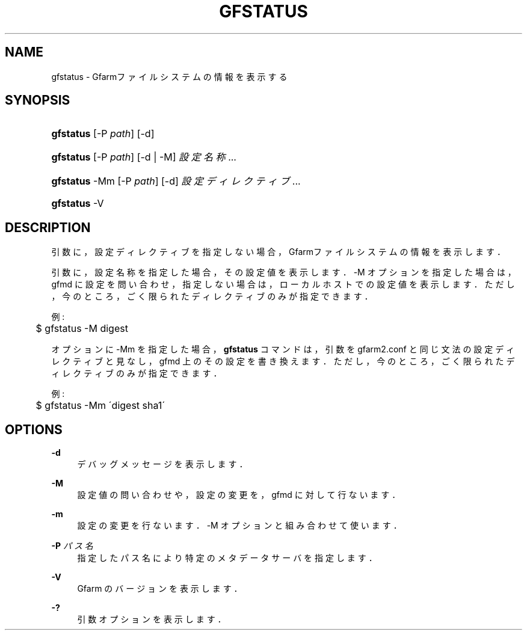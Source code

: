 '\" t
.\"     Title: gfstatus
.\"    Author: [FIXME: author] [see http://docbook.sf.net/el/author]
.\" Generator: DocBook XSL Stylesheets v1.75.2 <http://docbook.sf.net/>
.\"      Date: 27 Jan 2016
.\"    Manual: Gfarm
.\"    Source: Gfarm
.\"  Language: English
.\"
.TH "GFSTATUS" "1" "27 Jan 2016" "Gfarm" "Gfarm"
.\" -----------------------------------------------------------------
.\" * set default formatting
.\" -----------------------------------------------------------------
.\" disable hyphenation
.nh
.\" disable justification (adjust text to left margin only)
.ad l
.\" -----------------------------------------------------------------
.\" * MAIN CONTENT STARTS HERE *
.\" -----------------------------------------------------------------
.SH "NAME"
gfstatus \- Gfarmファイルシステムの情報を表示する
.SH "SYNOPSIS"
.HP \w'\fBgfstatus\fR\ 'u
\fBgfstatus\fR [\-P\ \fIpath\fR] [\-d]
.HP \w'\fBgfstatus\fR\ 'u
\fBgfstatus\fR [\-P\ \fIpath\fR] [\-d | \-M] \fI設定名称\fR...
.HP \w'\fBgfstatus\fR\ 'u
\fBgfstatus\fR \-Mm [\-P\ \fIpath\fR] [\-d] \fI設定ディレクティブ\fR...
.HP \w'\fBgfstatus\fR\ 'u
\fBgfstatus\fR \-V
.SH "DESCRIPTION"
.PP
引数に，設定ディレクティブを指定しない場合， Gfarmファイルシステムの情報を表示します．
.PP
引数に，設定名称を指定した場合，その設定値を表示します． \-M オプションを指定した場合は，gfmd に設定を問い合わせ， 指定しない場合は，ローカルホストでの設定値を表示します． ただし，今のところ，ごく限られたディレクティブのみが指定できます．
.PP
例:
.sp
.if n \{\
.RS 4
.\}
.nf
	$ gfstatus \-M digest
.fi
.if n \{\
.RE
.\}
.PP
オプションに \-Mm を指定した場合，
\fBgfstatus\fR
コマンドは， 引数を gfarm2\&.conf と同じ文法の設定ディレクティブと見なし， gfmd 上のその設定を書き換えます． ただし，今のところ，ごく限られたディレクティブのみが指定できます．
.PP
例:
.sp
.if n \{\
.RS 4
.\}
.nf
	$ gfstatus \-Mm \'digest sha1\'
.fi
.if n \{\
.RE
.\}
.SH "OPTIONS"
.PP
\fB\-d\fR
.RS 4
デバッグメッセージを表示します．
.RE
.PP
\fB\-M\fR
.RS 4
設定値の問い合わせや，設定の変更を，gfmd に対して行ないます．
.RE
.PP
\fB\-m\fR
.RS 4
設定の変更を行ないます． \-M オプションと組み合わせて使います．
.RE
.PP
\fB\-P\fR \fIパス名\fR
.RS 4
指定したパス名により特定のメタデータサーバを指定します．
.RE
.PP
\fB\-V\fR
.RS 4
Gfarm のバージョンを表示します．
.RE
.PP
\fB\-?\fR
.RS 4
引数オプションを表示します．
.RE

